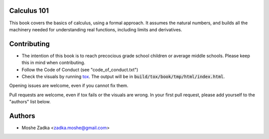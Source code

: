 Calculus 101
============

|docs|

.. |docs| image:: https://readthedocs.org/projects/calculus101/badge/?version=latest
    :alt: Documentation Status
    :scale: 100%
    :target: https://calculus101.readthedocs.org/en/latest/?badge=latest

This book covers the basics of calculus, using a formal approach.
It assumes the natural numbers, and builds all the machinery needed
for understanding real functions, including limits and derivatives.

Contributing
============

* The intention of this book is to reach precocious grade school children
  or average middle schools. Please keep this in mind when contributing.
* Follow the Code of Conduct (see "code_of_conduct.txt")
* Check the visuals by running tox_. The output will be in
  :code:`build/tox/book/tmp/html/index.html`.

.. _tox: https://tox.readthedocs.org/en/latest/

Opening issues are welcome, even if you cannot fix them.

Pull requests are welcome, even if tox fails or the visuals are wrong.
In your first pull request, please add yourself to the "authors" list
below.

Authors
=======

* Moshe Zadka <zadka.moshe@gmail.com>
